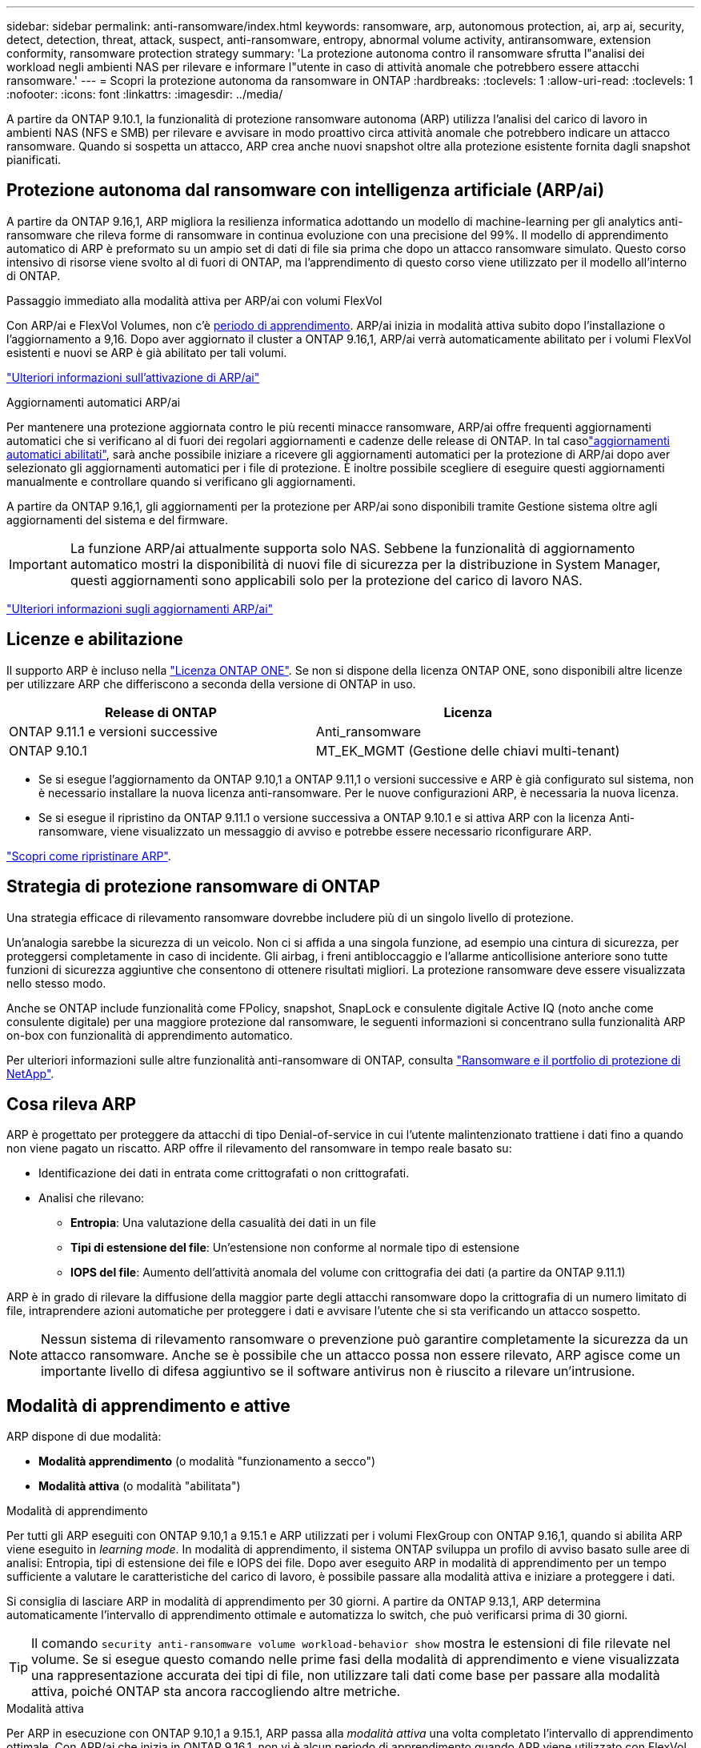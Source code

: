 ---
sidebar: sidebar 
permalink: anti-ransomware/index.html 
keywords: ransomware, arp, autonomous protection, ai, arp ai, security, detect, detection, threat, attack, suspect, anti-ransomware, entropy, abnormal volume activity, antiransomware, extension conformity, ransomware protection strategy 
summary: 'La protezione autonoma contro il ransomware sfrutta l"analisi dei workload negli ambienti NAS per rilevare e informare l"utente in caso di attività anomale che potrebbero essere attacchi ransomware.' 
---
= Scopri la protezione autonoma da ransomware in ONTAP
:hardbreaks:
:toclevels: 1
:allow-uri-read: 
:toclevels: 1
:nofooter: 
:icons: font
:linkattrs: 
:imagesdir: ../media/


[role="lead"]
A partire da ONTAP 9.10.1, la funzionalità di protezione ransomware autonoma (ARP) utilizza l'analisi del carico di lavoro in ambienti NAS (NFS e SMB) per rilevare e avvisare in modo proattivo circa attività anomale che potrebbero indicare un attacco ransomware. Quando si sospetta un attacco, ARP crea anche nuovi snapshot oltre alla protezione esistente fornita dagli snapshot pianificati.



== Protezione autonoma dal ransomware con intelligenza artificiale (ARP/ai)

A partire da ONTAP 9.16,1, ARP migliora la resilienza informatica adottando un modello di machine-learning per gli analytics anti-ransomware che rileva forme di ransomware in continua evoluzione con una precisione del 99%. Il modello di apprendimento automatico di ARP è preformato su un ampio set di dati di file sia prima che dopo un attacco ransomware simulato. Questo corso intensivo di risorse viene svolto al di fuori di ONTAP, ma l'apprendimento di questo corso viene utilizzato per il modello all'interno di ONTAP.

.Passaggio immediato alla modalità attiva per ARP/ai con volumi FlexVol
Con ARP/ai e FlexVol Volumes, non c'è <<Modalità di apprendimento e attive,periodo di apprendimento>>. ARP/ai inizia in modalità attiva subito dopo l'installazione o l'aggiornamento a 9,16. Dopo aver aggiornato il cluster a ONTAP 9.16,1, ARP/ai verrà automaticamente abilitato per i volumi FlexVol esistenti e nuovi se ARP è già abilitato per tali volumi.

link:enable-arp-ai-with-au.html["Ulteriori informazioni sull'attivazione di ARP/ai"]

.Aggiornamenti automatici ARP/ai
Per mantenere una protezione aggiornata contro le più recenti minacce ransomware, ARP/ai offre frequenti aggiornamenti automatici che si verificano al di fuori dei regolari aggiornamenti e cadenze delle release di ONTAP. In tal casolink:../update/enable-automatic-updates-task.html["aggiornamenti automatici abilitati"], sarà anche possibile iniziare a ricevere gli aggiornamenti automatici per la protezione di ARP/ai dopo aver selezionato gli aggiornamenti automatici per i file di protezione. È inoltre possibile scegliere di eseguire questi aggiornamenti manualmente e controllare quando si verificano gli aggiornamenti.

A partire da ONTAP 9.16,1, gli aggiornamenti per la protezione per ARP/ai sono disponibili tramite Gestione sistema oltre agli aggiornamenti del sistema e del firmware.


IMPORTANT: La funzione ARP/ai attualmente supporta solo NAS. Sebbene la funzionalità di aggiornamento automatico mostri la disponibilità di nuovi file di sicurezza per la distribuzione in System Manager, questi aggiornamenti sono applicabili solo per la protezione del carico di lavoro NAS.

link:arp-ai-automatic-updates.html["Ulteriori informazioni sugli aggiornamenti ARP/ai"]



== Licenze e abilitazione

Il supporto ARP è incluso nella link:https://kb.netapp.com/onprem/ontap/os/ONTAP_9.10.1_and_later_licensing_overview["Licenza ONTAP ONE"^]. Se non si dispone della licenza ONTAP ONE, sono disponibili altre licenze per utilizzare ARP che differiscono a seconda della versione di ONTAP in uso.

[cols="2*"]
|===
| Release di ONTAP | Licenza 


 a| 
ONTAP 9.11.1 e versioni successive
 a| 
Anti_ransomware



 a| 
ONTAP 9.10.1
 a| 
MT_EK_MGMT (Gestione delle chiavi multi-tenant)

|===
* Se si esegue l'aggiornamento da ONTAP 9.10,1 a ONTAP 9.11,1 o versioni successive e ARP è già configurato sul sistema, non è necessario installare la nuova licenza anti-ransomware. Per le nuove configurazioni ARP, è necessaria la nuova licenza.
* Se si esegue il ripristino da ONTAP 9.11.1 o versione successiva a ONTAP 9.10.1 e si attiva ARP con la licenza Anti-ransomware, viene visualizzato un messaggio di avviso e potrebbe essere necessario riconfigurare ARP.


link:../revert/anti-ransomware-license-task.html["Scopri come ripristinare ARP"].



== Strategia di protezione ransomware di ONTAP

Una strategia efficace di rilevamento ransomware dovrebbe includere più di un singolo livello di protezione.

Un'analogia sarebbe la sicurezza di un veicolo. Non ci si affida a una singola funzione, ad esempio una cintura di sicurezza, per proteggersi completamente in caso di incidente. Gli airbag, i freni antibloccaggio e l'allarme anticollisione anteriore sono tutte funzioni di sicurezza aggiuntive che consentono di ottenere risultati migliori. La protezione ransomware deve essere visualizzata nello stesso modo.

Anche se ONTAP include funzionalità come FPolicy, snapshot, SnapLock e consulente digitale Active IQ (noto anche come consulente digitale) per una maggiore protezione dal ransomware, le seguenti informazioni si concentrano sulla funzionalità ARP on-box con funzionalità di apprendimento automatico.

Per ulteriori informazioni sulle altre funzionalità anti-ransomware di ONTAP, consulta link:../ransomware-solutions/ransomware-overview.html["Ransomware e il portfolio di protezione di NetApp"].



== Cosa rileva ARP

ARP è progettato per proteggere da attacchi di tipo Denial-of-service in cui l'utente malintenzionato trattiene i dati fino a quando non viene pagato un riscatto. ARP offre il rilevamento del ransomware in tempo reale basato su:

* Identificazione dei dati in entrata come crittografati o non crittografati.
* Analisi che rilevano:
+
** **Entropia**: Una valutazione della casualità dei dati in un file
** **Tipi di estensione del file**: Un'estensione non conforme al normale tipo di estensione
** **IOPS del file**: Aumento dell'attività anomala del volume con crittografia dei dati (a partire da ONTAP 9.11.1)




ARP è in grado di rilevare la diffusione della maggior parte degli attacchi ransomware dopo la crittografia di un numero limitato di file, intraprendere azioni automatiche per proteggere i dati e avvisare l'utente che si sta verificando un attacco sospetto.


NOTE: Nessun sistema di rilevamento ransomware o prevenzione può garantire completamente la sicurezza da un attacco ransomware. Anche se è possibile che un attacco possa non essere rilevato, ARP agisce come un importante livello di difesa aggiuntivo se il software antivirus non è riuscito a rilevare un'intrusione.



== Modalità di apprendimento e attive

ARP dispone di due modalità:

* *Modalità apprendimento* (o modalità "funzionamento a secco")
* *Modalità attiva* (o modalità "abilitata")


.Modalità di apprendimento
Per tutti gli ARP eseguiti con ONTAP 9.10,1 a 9.15.1 e ARP utilizzati per i volumi FlexGroup con ONTAP 9.16,1, quando si abilita ARP viene eseguito in _learning mode_. In modalità di apprendimento, il sistema ONTAP sviluppa un profilo di avviso basato sulle aree di analisi: Entropia, tipi di estensione dei file e IOPS dei file. Dopo aver eseguito ARP in modalità di apprendimento per un tempo sufficiente a valutare le caratteristiche del carico di lavoro, è possibile passare alla modalità attiva e iniziare a proteggere i dati.

Si consiglia di lasciare ARP in modalità di apprendimento per 30 giorni. A partire da ONTAP 9.13,1, ARP determina automaticamente l'intervallo di apprendimento ottimale e automatizza lo switch, che può verificarsi prima di 30 giorni.


TIP: Il comando `security anti-ransomware volume workload-behavior show` mostra le estensioni di file rilevate nel volume. Se si esegue questo comando nelle prime fasi della modalità di apprendimento e viene visualizzata una rappresentazione accurata dei tipi di file, non utilizzare tali dati come base per passare alla modalità attiva, poiché ONTAP sta ancora raccogliendo altre metriche.

.Modalità attiva
Per ARP in esecuzione con ONTAP 9.10,1 a 9.15.1, ARP passa alla _modalità attiva_ una volta completato l'intervallo di apprendimento ottimale. Con ARP/ai che inizia in ONTAP 9.16,1, non vi è alcun periodo di apprendimento quando ARP viene utilizzato con FlexVol Volumes. ARP/ai sui volumi FlexVol inizia in modalità attiva subito dopo l'installazione o l'aggiornamento a 9.16.1. Se si utilizza ONTAP 9.16,1 e ARP con FlexGroup Volumes, è ancora necessario un periodo di apprendimento prima di passare alla modalità attiva.

Dopo che ARP è passato alla modalità attiva, ONTAP crea istantanee ARP per proteggere i dati se viene rilevata una minaccia.

In modalità attiva, se un'estensione del file è contrassegnata come anomala, è necessario valutare l'avviso. Puoi agire sull'avviso per proteggere i tuoi dati o contrassegnarlo come falso positivo. Se si contrassegna un avviso come falso positivo, il profilo di avviso viene aggiornato. Ad esempio, se l'avviso viene attivato da una nuova estensione di file e l'utente contrassegna l'avviso come falso positivo, non verrà visualizzato alcun avviso alla successiva visualizzazione dell'estensione del file.


NOTE: A partire da ONTAP 9.11.1, è possibile personalizzare i parametri di rilevamento per ARP. Per ulteriori informazioni, vedere xref:manage-parameters-task.html[Gestire i parametri di rilevamento degli attacchi ARP].



== Valutazione delle minacce e istantanee ARP

In modalità attiva, ARP valuta la probabilità di minaccia in base ai dati in entrata misurati in base alle analisi apprese. Viene assegnata una misurazione quando ARP rileva una minaccia:

* *Basso*: Il primo rilevamento di un'anomalia nel volume (ad esempio, nel volume viene osservata una nuova estensione del file). Questo livello di rilevamento è disponibile solo nelle versioni precedenti a ONTAP 9.16,1 che non dispongono di ARP/ai.
* *Moderato*: Si osservano più file con la stessa estensione mai vista prima.
+
** In ONTAP 9.10.1, la soglia per l'escalation a moderate è di 100 o più file.
** A partire da ONTAP 9.11.1, è possibile modificare la quantità di file; il valore predefinito è 20.




In una situazione di basso rischio, ONTAP rileva un'anomalia e crea un'istantanea del volume per creare il punto di ripristino migliore. ONTAP anticipa il nome dello snapshot ARP con `Anti-ransomware-backup` per renderlo facilmente identificabile; ad esempio, `Anti_ransomware_backup.2022-12-20_1248`.

Dopo che ONTAP ha eseguito un report di analytics, la minaccia passa a moderata. Ciò determina se l'anomalia corrisponde a un profilo ransomware. Le minacce che rimangono a basso livello sono registrate e visibili nella sezione **Eventi** di System Manager. Quando la probabilità di attacco è moderata, ONTAP genera una notifica EMS che richiede di valutare la minaccia. ONTAP non invia avvisi relativi a minacce basse, tuttavia, a partire da ONTAP 9.14.1, è possibile xref:manage-parameters-task.html#modify-alerts[modificare le impostazioni degli avvisi]. Per ulteriori informazioni, vedere xref:respond-abnormal-task.html[Rispondere ad attività anomale].

È possibile visualizzare le informazioni relative a una minaccia, indipendentemente dal livello, nella sezione *Eventi* di System Manager o con il `security anti-ransomware volume show` comando.

Le singole istantanee ARP vengono conservate per due giorni. Se sono presenti più snapshot ARP, per impostazione predefinita vengono conservati per cinque giorni. A partire da ONTAP 9.11.1, è possibile modificare le impostazioni di conservazione. Per ulteriori informazioni, vedere xref:modify-automatic-shapshot-options-task.html[Modificare le opzioni per le istantanee].



== Come ripristinare i dati in ONTAP dopo un attacco ransomware

Quando si sospetta un attacco, il sistema acquisisce uno snapshot del volume in tale point-in-time e la blocca. Se l'attacco viene confermato in seguito, il volume può essere ripristinato utilizzando lo snapshot ARP.

Gli snapshot bloccati non possono essere eliminati con metodi normali. Tuttavia, se in seguito decidi di contrassegnare l'attacco come falso positivo, la copia bloccata verrà eliminata.

Conoscendo i file interessati e il momento dell'attacco, è possibile recuperare in modo selettivo i file interessati da vari snapshot, anziché semplicemente riportare l'intero volume in uno degli snapshot.

ARP si basa quindi sulla comprovata tecnologia di protezione dei dati e disaster recovery di ONTAP per rispondere agli attacchi ransomware. Per ulteriori informazioni sul ripristino dei dati, consultare i seguenti argomenti.

* link:../data-protection/restore-contents-volume-snapshot-task.html["Ripristino da snapshot (System Manager)"]
* link:../data-protection/restore-contents-volume-snapshot-task.html["Ripristino di file dalle snapshot (CLI)"]
* link:https://www.netapp.com/blog/smart-ransomware-recovery["Ripristino ransomware intelligente"^]




== Protezione di verifica multi-admin per ARP

A partire da ONTAP 9.13.1, si consiglia di attivare la verifica multi-admin (MAV) in modo che siano necessari due o più amministratori utente autenticati per la configurazione ARP (Autonomous ransomware Protection). Per ulteriori informazioni, vedere link:../multi-admin-verify/enable-disable-task.html["Attiva la verifica multi-admin"].
